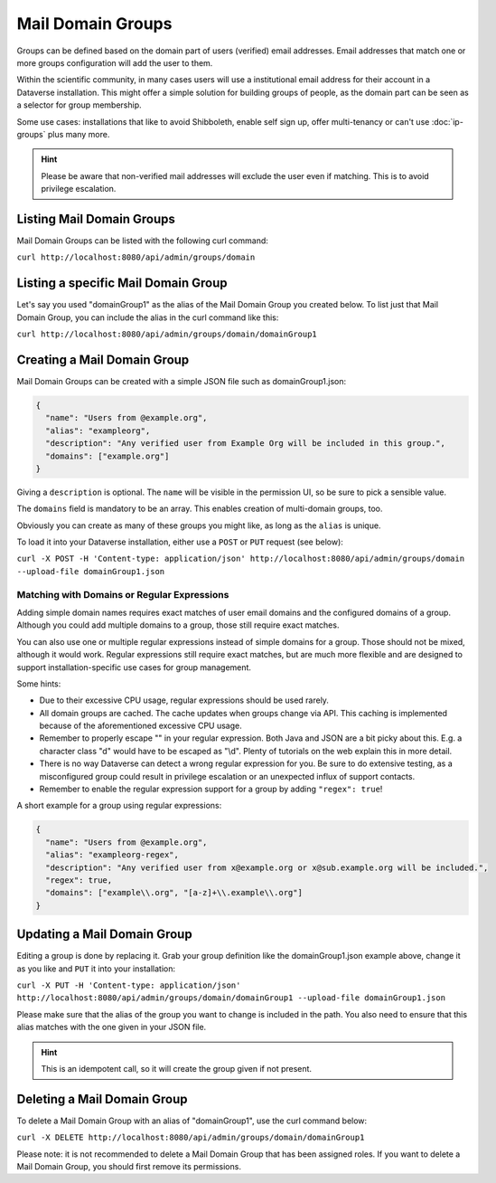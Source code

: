 Mail Domain Groups
==================

Groups can be defined based on the domain part of users (verified) email addresses. Email addresses that match
one or more groups configuration will add the user to them.

Within the scientific community, in many cases users will use a institutional email address for their account in a
Dataverse installation. This might offer a simple solution for building groups of people, as the domain part can be
seen as a selector for group membership.

Some use cases: installations that like to avoid Shibboleth, enable self sign up, offer multi-tenancy or can't use
:doc:`ip-groups` plus many more.

.. hint:: Please be aware that non-verified mail addresses will exclude the user even if matching. This is to avoid
          privilege escalation.

Listing Mail Domain Groups
--------------------------

Mail Domain Groups can be listed with the following curl command:

``curl http://localhost:8080/api/admin/groups/domain``

Listing a specific Mail Domain Group
------------------------------------

Let's say you used "domainGroup1" as the alias of the Mail Domain Group you created below.
To list just that Mail Domain Group, you can include the alias in the curl command like this:

``curl http://localhost:8080/api/admin/groups/domain/domainGroup1``


Creating a Mail Domain Group
----------------------------

Mail Domain Groups can be created with a simple JSON file such as domainGroup1.json:

.. code-block:: json

    {
      "name": "Users from @example.org",
      "alias": "exampleorg",
      "description": "Any verified user from Example Org will be included in this group.",
      "domains": ["example.org"]
    }

Giving a ``description`` is optional. The ``name`` will be visible in the permission UI, so be sure to pick a sensible
value.

The ``domains`` field is mandatory to be an array. This enables creation of multi-domain groups, too.

Obviously you can create as many of these groups you might like, as long as the ``alias`` is unique.

To load it into your Dataverse installation, either use a ``POST`` or ``PUT`` request (see below):

``curl -X POST -H 'Content-type: application/json' http://localhost:8080/api/admin/groups/domain --upload-file domainGroup1.json``

Matching with Domains or Regular Expressions
^^^^^^^^^^^^^^^^^^^^^^^^^^^^^^^^^^^^^^^^^^^^

Adding simple domain names requires exact matches of user email domains and the configured domains of a group. Although you could add multiple domains to a group, those still require exact matches. 

You can also use one or multiple regular expressions instead of simple domains for a group. Those should not be mixed, although it would work. Regular expressions still require exact matches, but are much more flexible and are designed to support installation-specific use cases for group management.

Some hints:

- Due to their excessive CPU usage, regular expressions should be used rarely.
- All domain groups are cached. The cache updates when groups change via API. This caching is implemented because of the aforementioned excessive CPU usage.
- Remember to properly escape "\" in your regular expression. Both Java and JSON are a bit picky about this.
  E.g. a character class "\d" would have to be escaped as "\\d". Plenty of tutorials on the web explain this in more detail.
- There is no way Dataverse can detect a wrong regular expression for you.
  Be sure to do extensive testing, as a misconfigured group could result in privilege escalation or an unexpected influx of support contacts.
- Remember to enable the regular expression support for a group by adding ``"regex": true``!

A short example for a group using regular expressions:

.. code-block:: json

  {
    "name": "Users from @example.org",
    "alias": "exampleorg-regex",
    "description": "Any verified user from x@example.org or x@sub.example.org will be included.",
    "regex": true,
    "domains": ["example\\.org", "[a-z]+\\.example\\.org"]
  }

Updating a Mail Domain Group
----------------------------

Editing a group is done by replacing it. Grab your group definition like the domainGroup1.json example above,
change it as you like and ``PUT`` it into your installation:

``curl -X PUT -H 'Content-type: application/json' http://localhost:8080/api/admin/groups/domain/domainGroup1 --upload-file domainGroup1.json``

Please make sure that the alias of the group you want to change is included in the path. You also need to ensure
that this alias matches with the one given in your JSON file.

.. hint:: This is an idempotent call, so it will create the group given if not present.

Deleting a Mail Domain Group
----------------------------

To delete a Mail Domain Group with an alias of "domainGroup1", use the curl command below:

``curl -X DELETE http://localhost:8080/api/admin/groups/domain/domainGroup1``

Please note: it is not recommended to delete a Mail Domain Group that has been assigned roles. If you want to delete
a Mail Domain Group, you should first remove its permissions.

